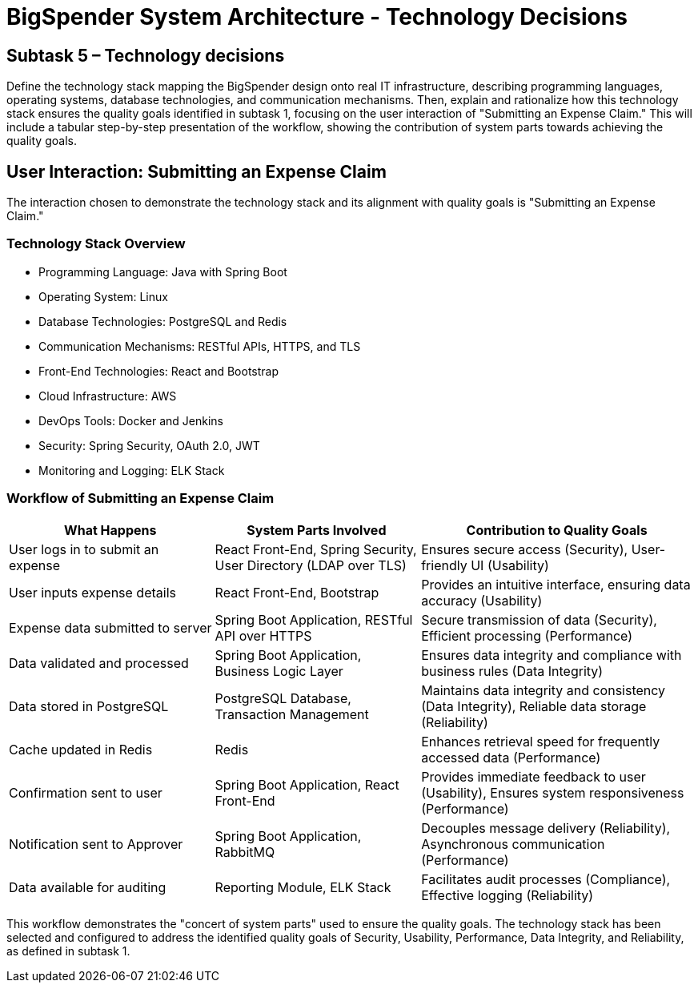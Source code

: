 :diagram-server-url: https://kroki.io

= BigSpender System Architecture - Technology Decisions

== Subtask 5 – Technology decisions
Define the technology stack mapping the BigSpender design onto real IT infrastructure, describing programming languages, operating systems, database technologies, and communication mechanisms. Then, explain and rationalize how this technology stack ensures the quality goals identified in subtask 1, focusing on the user interaction of "Submitting an Expense Claim." This will include a tabular step-by-step presentation of the workflow, showing the contribution of system parts towards achieving the quality goals.

== User Interaction: Submitting an Expense Claim

The interaction chosen to demonstrate the technology stack and its alignment with quality goals is "Submitting an Expense Claim."

=== Technology Stack Overview
- Programming Language: Java with Spring Boot
- Operating System: Linux
- Database Technologies: PostgreSQL and Redis
- Communication Mechanisms: RESTful APIs, HTTPS, and TLS
- Front-End Technologies: React and Bootstrap
- Cloud Infrastructure: AWS
- DevOps Tools: Docker and Jenkins
- Security: Spring Security, OAuth 2.0, JWT
- Monitoring and Logging: ELK Stack

=== Workflow of Submitting an Expense Claim

[cols="3,3,4", options="header"]
|===
| What Happens
| System Parts Involved
| Contribution to Quality Goals

| User logs in to submit an expense
| React Front-End, Spring Security, User Directory (LDAP over TLS)
| Ensures secure access (Security), User-friendly UI (Usability)

| User inputs expense details
| React Front-End, Bootstrap
| Provides an intuitive interface, ensuring data accuracy (Usability)

| Expense data submitted to server
| Spring Boot Application, RESTful API over HTTPS
| Secure transmission of data (Security), Efficient processing (Performance)

| Data validated and processed
| Spring Boot Application, Business Logic Layer
| Ensures data integrity and compliance with business rules (Data Integrity)

| Data stored in PostgreSQL
| PostgreSQL Database, Transaction Management
| Maintains data integrity and consistency (Data Integrity), Reliable data storage (Reliability)

| Cache updated in Redis
| Redis
| Enhances retrieval speed for frequently accessed data (Performance)

| Confirmation sent to user
| Spring Boot Application, React Front-End
| Provides immediate feedback to user (Usability), Ensures system responsiveness (Performance)

| Notification sent to Approver
| Spring Boot Application, RabbitMQ
| Decouples message delivery (Reliability), Asynchronous communication (Performance)

| Data available for auditing
| Reporting Module, ELK Stack
| Facilitates audit processes (Compliance), Effective logging (Reliability)
|===

This workflow demonstrates the "concert of system parts" used to ensure the quality goals. The technology stack has been selected and configured to address the identified quality goals of Security, Usability, Performance, Data Integrity, and Reliability, as defined in subtask 1.
